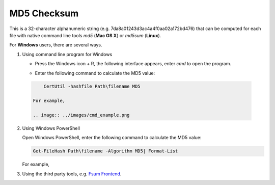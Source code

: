 MD5 Checksum
============

This is a 32-character alphanumeric string (e.g. 7da8a01243d3ac4a4f0aa02a172bd476) that can be computed for each file with native command line tools `md5` (**Mac OS X**) or `md5sum` (**Linux**).

For **Windows** users, there are several ways.

1. Using command line program for Windows

   - Press the Windows icon + R, the following interface appears, enter `cmd` to open the program.

     .. image:: ../images/open_cmd.png
     .. image:: ../images/windows_cmd.png

   - Enter the following command to calculate the MD5 value:

  .. code:: Linux

       CertUtil -hashfile Path\filename MD5

   For example,

   .. image:: ../images/cmd_example.png

2. Using Windows PowerShell

   Open Windows PowerShell, enter the following command to calculate the MD5 value:

   .. code:: Linux
   
     Get-FileHash Path\filename -Algorithm MD5| Format-List

   For example,

   .. image:: ../images/windows_powershell.png

3. Using the third party tools, e.g. `Fsum Frontend <http://sourceforge.net/projects/fsumfe/>`_.
